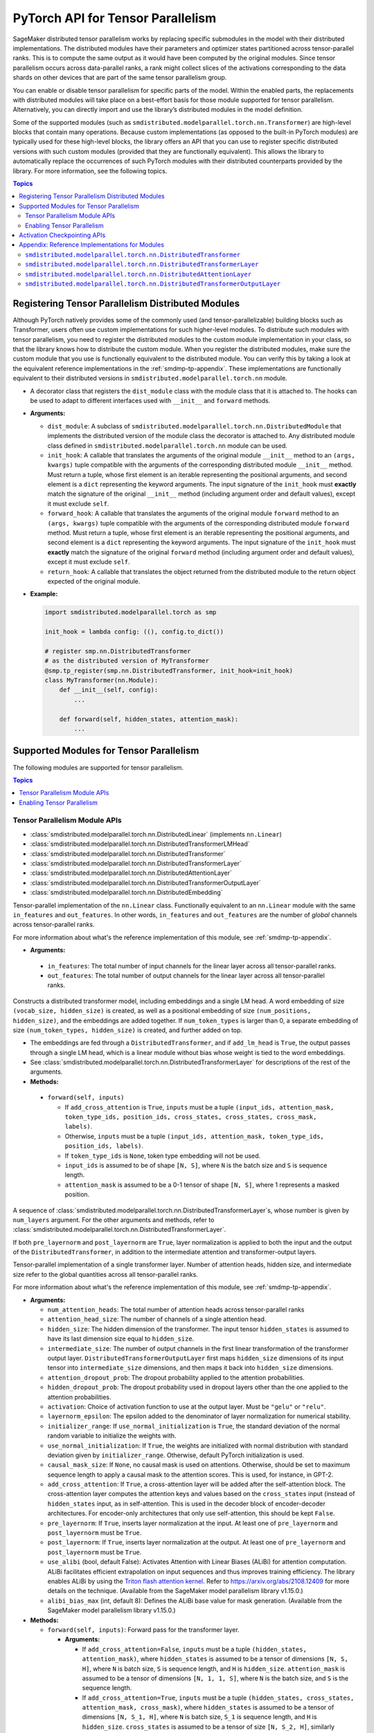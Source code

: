 .. _smdmp-pytorch-tensor-parallel:

PyTorch API for Tensor Parallelism
==================================

SageMaker distributed tensor parallelism works by replacing specific submodules
in the model with their distributed implementations. The distributed modules
have their parameters and optimizer states partitioned across tensor-parallel
ranks. This is to compute the same output as it would have been computed by
the original modules. Since tensor parallelism occurs across data-parallel
ranks, a rank might collect slices of the activations corresponding to the
data shards on other devices that are part of the same tensor parallelism group.

You can enable or disable tensor parallelism for specific parts of the model.
Within the enabled parts, the replacements with distributed modules will take
place on a best-effort basis for those module supported for tensor parallelism.
Alternatively, you can directly import and use the library’s distributed
modules in the model definition.

Some of the supported modules (such as ``smdistributed.modelparallel.torch.nn.Transformer``) are high-level
blocks that contain many operations. Because custom implementations
(as opposed to the built-in PyTorch modules) are typically used for these
high-level blocks, the library offers an API that you can use to register
specific distributed versions with such custom modules (provided that they
are functionally equivalent). This allows the library to automatically replace
the occurrences of such PyTorch modules with their distributed counterparts
provided by the library.
For more information, see the following topics.

.. contents:: Topics
  :depth: 3
  :local:

.. _registering-tp-modules:

Registering Tensor Parallelism Distributed Modules
--------------------------------------------------

Although PyTorch natively provides some of the commonly used (and
tensor-parallelizable) building blocks such as Transformer, users often
use custom implementations for such higher-level modules. To distribute
such modules with tensor parallelism, you need to register the
distributed modules to the custom module implementation in your class,
so that the library knows how to distribute the custom module. When you
register the distributed modules, make sure the custom module that you
use is functionally equivalent to the distributed module. You can verify
this by taking a look at the equivalent reference implementations in the
:ref:`smdmp-tp-appendix`.
These implementations are functionally equivalent to their distributed
versions in ``smdistributed.modelparallel.torch.nn`` module.

.. class:: smdistributed.modelparallel.torch.tp_register(dist_module, init_hook=None, forward_hook=None, return_hook=None)

   -  A decorator class that registers the ``dist_module`` class with
      the module class that it is attached to. The hooks can be used to
      adapt to different interfaces used with ``__init__`` and
      ``forward`` methods.
   -  **Arguments:**

      -  ``dist_module``: A subclass of ``smdistributed.modelparallel.torch.nn.DistributedModule``
         that implements the distributed version of the module class the
         decorator is attached to. Any distributed module class defined
         in ``smdistributed.modelparallel.torch.nn`` module can be used.
      -  ``init_hook``: A callable that translates the arguments of the
         original module ``__init__`` method to an ``(args, kwargs)``
         tuple compatible with the arguments of the corresponding
         distributed module ``__init__`` method. Must return a tuple,
         whose first element is an iterable representing the positional
         arguments, and second element is a ``dict`` representing the
         keyword arguments. The input signature of the ``init_hook``
         must **exactly** match the signature of the original
         ``__init__`` method (including argument order and default
         values), except it must exclude ``self``.
      -  ``forward_hook``: A callable that translates the arguments of
         the original module ``forward`` method to an ``(args, kwargs)``
         tuple compatible with the arguments of the corresponding
         distributed module ``forward`` method. Must return a tuple,
         whose first element is an iterable representing the positional
         arguments, and second element is a ``dict`` representing the
         keyword arguments. The input signature of the ``init_hook``
         must **exactly** match the signature of the original
         ``forward`` method (including argument order and default
         values), except it must exclude ``self``.
      -  ``return_hook``: A callable that translates the object returned
         from the distributed module to the return object expected of
         the original module.

   -  **Example:**

      .. code:: python

         import smdistributed.modelparallel.torch as smp

         init_hook = lambda config: ((), config.to_dict())

         # register smp.nn.DistributedTransformer
         # as the distributed version of MyTransformer
         @smp.tp_register(smp.nn.DistributedTransformer, init_hook=init_hook)
         class MyTransformer(nn.Module):
             def __init__(self, config):
                 ...

             def forward(self, hidden_states, attention_mask):
                 ...

.. function:: smdistributed.modelparallel.torch.tp_register_with_module(module_cls, dist_module, init_hook=None, forward_hook=None, return_hook=None)

   -  When you do not have direct access to model definition code, you
      can use this API to similarly register a distributed module with
      an existing module class.

   -  **Arguments:**

      -  ``module_cls``: The existing module class that will be
         distributed.
      -  ``dist_module``: A subclass of ``smdistributed.modelparallel.torch.nn.DistributedModule``
         that implements the distributed version of the module class the
         decorator is attached to. Any distributed module class defined
         in ``smdistributed.modelparallel.torch.nn`` module can be used.
      -  ``init_hook``: A callable that translates the arguments of the
         original module ``__init__`` method to an ``(args, kwargs)``
         tuple compatible with the arguments of the corresponding
         distributed module ``__init__`` method. Must return a tuple,
         whose first element is an iterable representing the positional
         arguments, and second element is a ``dict`` representing the
         keyword arguments. The input signature of the ``init_hook``
         must **exactly** match the signature of the original
         ``__init__`` method (including argument order and default
         values), except it must exclude ``self``.
      -  ``forward_hook``: A callable that translates the arguments of
         the original module ``forward`` method to an ``(args, kwargs)``
         tuple compatible with the arguments of the corresponding
         distributed module ``forward`` method. Must return a tuple,
         whose first element is an iterable representing the positional
         arguments, and second element is a ``dict`` representing the
         keyword arguments. The input signature of the ``init_hook``
         must **exactly** match the signature of the original
         ``forward`` method (including argument order and default
         values), except it must exclude ``self``.
      -  ``return_hook``: A callable that translates the object returned
         from the distributed module to the return object expected of
         the original module.

   -  **Example:**

      .. code:: python

         import smdistributed.modelparallel.torch as smp

         from somelibrary import MyTransformer

         init_hook = lambda config: ((), config.to_dict())

         # register smp.nn.DistributedTransformer as the distributed version of MyTransformer
         smp.tp_register_with_module(MyTransformer,
                                     smp.nn.DistributedTransformer,
                                     init_hook=init_hook)

.. _smdmp-supported-modules-for-tp:

Supported Modules for Tensor Parallelism
----------------------------------------

The following modules are supported for tensor parallelism.

.. contents:: Topics
  :depth: 3
  :local:

.. _tp-module-api:

Tensor Parallelism Module APIs
~~~~~~~~~~~~~~~~~~~~~~~~~~~~~~

-  :class:`smdistributed.modelparallel.torch.nn.DistributedLinear` (implements ``nn.Linear``)
-  :class:`smdistributed.modelparallel.torch.nn.DistributedTransformerLMHead`
-  :class:`smdistributed.modelparallel.torch.nn.DistributedTransformer`
-  :class:`smdistributed.modelparallel.torch.nn.DistributedTransformerLayer`
-  :class:`smdistributed.modelparallel.torch.nn.DistributedAttentionLayer`
-  :class:`smdistributed.modelparallel.torch.nn.DistributedTransformerOutputLayer`
-  :class:`smdistributed.modelparallel.torch.nn.DistributedEmbedding`

.. class:: smdistributed.modelparallel.torch.nn.DistributedLinear(in_features, out_features)

    Tensor-parallel implementation of the ``nn.Linear`` class.
    Functionally equivalent to an ``nn.Linear`` module with the same
    ``in_features`` and ``out_features``. In other words,
    ``in_features`` and ``out_features`` are the number of *global*
    channels across tensor-parallel ranks.

    For more information about what's the reference implementation of this module,
    see :ref:`smdmp-tp-appendix`.


    -  **Arguments:**

      -  ``in_features``: The total number of input channels for the
         linear layer across all tensor-parallel ranks.
      -  ``out_features``: The total number of output channels for the
         linear layer across all tensor-parallel ranks.

.. class:: smdistributed.modelparallel.torch.nn.DistributedTransformerLMHead(num_layers=12, num_attention_heads=32, attention_head_size=32, hidden_size=1024, intermediate_size=4096, vocab_size=30522, num_positions=1024, attention_dropout_prob=0.1, hidden_dropout_prob=0.1, activation="gelu", layernorm_epsilon=1e-5, num_token_types=0, causal_mask_size=None, add_cross_attention=False, add_lm_head=True,  initializer_range=0.02, use_normal_initialization=False, pre_layernorm=False, post_layernorm=True)

    Constructs a distributed transformer model, including embeddings
    and a single LM head. A word embedding of size
    ``(vocab_size, hidden_size)`` is created, as well as a positional
    embedding of size ``(num_positions, hidden_size)``, and the
    embeddings are added together. If ``num_token_types`` is larger
    than 0, a separate embedding of size
    ``(num_token_types, hidden_size)`` is created, and further added
    on top.

    -  The embeddings are fed through a ``DistributedTransformer``, and
       if ``add_lm_head`` is ``True``, the output passes through a single
       LM head, which is a linear module without bias whose weight is
       tied to the word embeddings.
    -  See :class:`smdistributed.modelparallel.torch.nn.DistributedTransformerLayer` for descriptions of the rest
       of the arguments.
    -  **Methods:**

      -  ``forward(self, inputs)``

         -  If ``add_cross_attention`` is ``True``, ``inputs`` must be a
            tuple
            ``(input_ids, attention_mask, token_type_ids, position_ids, cross_states, cross_states, cross_mask, labels)``.
         -  Otherwise, ``inputs`` must be a tuple
            ``(input_ids, attention_mask, token_type_ids, position_ids, labels)``.
         -  If ``token_type_ids`` is ``None``, token type embedding will
            not be used.
         -  ``input_ids`` is assumed to be of shape ``[N, S]``, where
            ``N`` is the batch size and ``S`` is sequence length.
         -  ``attention_mask`` is assumed to be a 0-1 tensor of shape
            ``[N, S]``, where 1 represents a masked position.

.. class:: smdistributed.modelparallel.torch.nn.DistributedTransformer(num_layers=12, num_attention_heads=32, attention_head_size=32, hidden_size=1024, intermediate_size=4096, attention_dropout_prob=0.1, hidden_dropout_prob=0.1, activation="gelu", layernorm_epsilon=1e-5, initializer_range=0.02, use_normal_initialization=False, causal_mask_size=None, add_cross_attention=False, pre_layernorm=False, post_layernorm=True)

   A sequence of :class:`smdistributed.modelparallel.torch.nn.DistributedTransformerLayer`\ s, whose
   number is given by ``num_layers`` argument. For the other
   arguments and methods, refer to
   :class:`smdistributed.modelparallel.torch.nn.DistributedTransformerLayer`.

   If both ``pre_layernorm`` and ``post_layernorm`` are ``True``,
   layer normalization is applied to both the input and the output of
   the ``DistributedTransformer``, in addition to the intermediate
   attention and transformer-output layers.

.. class:: smdistributed.modelparallel.torch.nn.DistributedTransformerLayer(num_attention_heads=32, attention_head_size=32, hidden_size=1024, intermediate_size=4096, attention_dropout_prob=0.1, hidden_dropout_prob=0.1, activation="gelu", layernorm_epsilon=1e-5, initializer_range=0.02, use_normal_initialization=False, causal_mask_size=None, add_cross_attention=False, pre_layernorm=False, post_layernorm=True)

   Tensor-parallel implementation of a single transformer layer.
   Number of attention heads, hidden size, and intermediate size
   refer to the global quantities across all tensor-parallel ranks.

   For more information about what's the reference implementation of this module,
   see :ref:`smdmp-tp-appendix`.

   -  **Arguments:**

      -  ``num_attention_heads``: The total number of attention heads
         across tensor-parallel ranks
      -  ``attention_head_size``: The number of channels of a single
         attention head.
      -  ``hidden_size``: The hidden dimension of the transformer. The
         input tensor ``hidden_states`` is assumed to have its last
         dimension size equal to ``hidden_size``.
      -  ``intermediate_size``: The number of output channels in the
         first linear transformation of the transformer output layer.
         ``DistributedTransformerOutputLayer`` first maps
         ``hidden_size`` dimensions of its input tensor into
         ``intermediate_size`` dimensions, and then maps it back into
         ``hidden_size`` dimensions.
      -  ``attention_dropout_prob``: The dropout probability applied to
         the attention probabilities.
      -  ``hidden_dropout_prob``: The dropout probability used in
         dropout layers other than the one applied to the attention
         probabilities.
      -  ``activation``: Choice of activation function to use at the
         output layer. Must be ``"gelu"`` or ``"relu"``.
      -  ``layernorm_epsilon``: The epsilon added to the denominator of
         layer normalization for numerical stability.
      -  ``initializer_range``: If ``use_normal_initialization`` is
         ``True``, the standard deviation of the normal random variable
         to initialize the weights with.
      -  ``use_normal_initialization``: If ``True``, the weights are
         initialized with normal distribution with standard deviation
         given by ``initializer_range``. Otherwise, default PyTorch
         initialization is used.
      -  ``causal_mask_size``: If ``None``, no causal mask is used on
         attentions. Otherwise, should be set to maximum sequence length
         to apply a causal mask to the attention scores. This is used,
         for instance, in GPT-2.
      -  ``add_cross_attention``: If ``True``, a cross-attention layer
         will be added after the self-attention block. The
         cross-attention layer computes the attention keys and values
         based on the ``cross_states`` input (instead of
         ``hidden_states`` input, as in self-attention. This is used in
         the decoder block of encoder-decoder architectures. For
         encoder-only architectures that only use self-attention, this
         should be kept ``False``.
      -  ``pre_layernorm``: If ``True``, inserts layer normalization at
         the input. At least one of ``pre_layernorm`` and
         ``post_layernorm`` must be ``True``.
      -  ``post_layernorm``: If ``True``, inserts layer normalization at
         the output. At least one of ``pre_layernorm`` and
         ``post_layernorm`` must be ``True``. 
      -  ``use_alibi`` (bool, default False): Activates Attention with 
         Linear Biases (ALiBi) for attention computation.
         ALiBi facilitates efficient extrapolation on input sequences 
         and thus improves training efficiency. 
         The library enables ALiBi by using the `Triton 
         flash attention kernel
         <https://github.com/HazyResearch/flash-attention>`_.
         Refer to https://arxiv.org/abs/2108.12409 for more 
         details on the technique.
         (Available from 
         the SageMaker model parallelism library v1.15.0.)
      -  ``alibi_bias_max`` (int, default 8): Defines the ALiBi base 
      	 value for mask generation. (Available from 
         the SageMaker model parallelism library v1.15.0.)

   -  **Methods:**

      -  ``forward(self, inputs)``: Forward pass for the transformer
         layer.

         -  **Arguments:**

            -  If ``add_cross_attention=False``, ``inputs`` must be a
               tuple ``(hidden_states, attention_mask)``, where
               ``hidden_states`` is assumed to be a tensor of dimensions
               ``[N, S, H]``, where ``N`` is batch size, ``S`` is
               sequence length, and ``H`` is ``hidden_size``.
               ``attention_mask`` is assumed to be a tensor of
               dimensions ``[N, 1, 1, S]``, where ``N`` is the batch
               size, and ``S`` is the sequence length.
            -  If ``add_cross_attention=True``, ``inputs`` must be a
               tuple
               ``(hidden_states, cross_states, attention_mask, cross_mask)``,
               where ``hidden_states`` is assumed to be a tensor of
               dimensions ``[N, S_1, H]``, where ``N`` is batch size,
               ``S_1`` is sequence length, and ``H`` is ``hidden_size``.
               ``cross_states`` is assumed to be a tensor of size
               ``[N, S_2, H]``, similarly interpreted.
               ``attention_mask`` is assumed to be a tensor of
               dimensions ``[N, 1, 1, S_1]``, where ``N`` is the batch
               size, and ``S_1`` is the sequence length, and
               ``cross_mask`` is assumed to be a tensor of size
               ``[N, 1, 1, S_2]``. Keys and values for the attention
               heads in the cross-attention layer (but not the
               self-attention layer) are computed using
               ``cross_states``, and ``cross_mask`` is applied as the
               attention mask in the cross-attention layer (but not the
               self-attention layer).

         -  **Returns:**

            -  If ``add_cross_attention=False``, a tuple
               ``(hidden_states, attention_mask)``, where
               ``hidden_states`` is the output of the transformer, and
               ``attention_mask`` is the same the ``attention_mask``
               argument.
            -  If ``add_cross_attention=True``, a tuple
               ``(hidden_states, cross_states, attention_mask, cross_mask)``,
               where ``hidden_states`` is the output of the transformer,
               and the next three tensors are the same as the input
               arguments.

.. class:: smdistributed.modelparallel.torch.nn.DistributedAttentionLayer(num_attention_heads=32, attention_head_size=32, hidden_size=1024, attention_dropout_prob=0.1, hidden_dropout_prob=0.1, layernorm_epsilon=1e-5, initializer_range=0.02, use_normal_initialization=False, cross_attention=False, causal_mask_size=None, pre_layernorm=False, post_layernorm=True)

   A distributed implementation for the attention block. Includes the
   computation of the self- or cross-attention (context layer),
   followed by a linear mapping and dropout, which is optionally
   followed by the residual-connection and layer normalization.

   For more information about what's the reference implementation of this module,
   see :ref:`smdmp-tp-appendix`.

   -  **Arguments:**

      -  See :class:`smdistributed.modelparallel.torch.nn.DistributedTransformerLayer` for descriptions of the
         arguments.
      -  ``cross_attention``: If ``True``, it computes the attentions
         with respect to the ``cross_states`` tensor of the ``forward``
         method input tuple. (Default: ``False``)

   -  **Methods:**

      -  ``forward(self, inputs)``: Forward pass for the attention
         layer.

         -  **Arguments:**

            -  If ``cross_attention=False``, ``inputs`` must be a tuple
               ``(hidden_states, attention_mask)``, where
               ``hidden_states`` is assumed to be a tensor of dimensions
               ``[N, S, H]``, where ``N`` is batch size, ``S`` is
               sequence length, and ``H`` is ``hidden_size``.
               ``attention_mask`` is assumed to be a tensor of
               dimensions ``[N, 1, 1, S]``, where ``N`` is the
               batch size, and ``S`` is the sequence length.
            -  If ``cross_attention=True``, ``inputs`` must be a tuple
               ``(hidden_states, cross_states, attention_mask)``, where
               ``hidden_states`` is assumed to be a tensor of dimensions
               ``[N, S_1, H]``, where ``N`` is batch size, ``S_1`` is
               sequence length, and ``H`` is ``hidden_size``.
               ``cross_states`` is assumed to be a tensor of size
               ``[N, S_2, H]``, similarly interpreted.
               ``attention_mask`` is assumed to be a tensor of
               dimensions ``[N, 1, 1, S_2]``, where ``N`` is the batch
               size, and ``S_2`` is the sequence length. Keys and values
               for the attention heads are computed using
               ``cross_states``.

         -  **Returns:**

            -  A single tensor that is the output of the attention
               layer.

.. class:: smdistributed.modelparallel.torch.nn.DistributedTransformerOutputLayer(hidden_size=1024, intermediate_size=4096,  hidden_dropout_prob=0.1, activation="gelu", layernorm_epsilon=1e-5, initializer_range=0.02, use_normal_initialization=False, pre_layernorm=False, post_layernorm=True, fp32_residual_addition=False)

   -  Distributed implementation of a single transformer output layer. A
      single :class:`smdistributed.modelparallel.torch.nn.DistributedTransformerLayer` with
      ``add_cross_attention=False`` consists of a single
      ``DistributedAttentionLayer`` immediately followed by a single
      ``DistributedTransformerOutputLayer``. The latter linearly maps
      the last channel of the input tensor from ``hidden_size`` to
      ``intermediate_size``, and then maps it back to ``hidden_size``.

      For more information about what's the reference implementation of this module,
      see :ref:`smdmp-tp-appendix`.

   -  **Arguments:**

      -  See :class:`smdistributed.modelparallel.torch.nn.DistributedTransformerLayer` for descriptions of the
         arguments.
      - ``fp32_residual_addition``: Set to ``True`` if you want to avoid overflow
        (NaN loss values) for large models with more than 100 billion parameters
        when using FP16. (Default: False)

.. class:: smdistributed.modelparallel.torch.nn.DistributedEmbedding(num_embeddings,embedding_dim, padding_idx=None, max_norm=None, norm_type=2.0, scale_grad_by_freq=False, sparse=False, _weight=None, initializer_range=0.02, _skip_allgather=False,_skip_scatter_and_merge=False,)

   -  Distributed implementation of a single Embedding Layer. Currently
      only supports splitting across the embedding_dim.
   -  **Arguments:**

      -  See :class:`smdistributed.modelparallel.torch.nn.DistributedEmbedding` for descriptions of the
         arguments.

.. _enabling-tp:

Enabling Tensor Parallelism
~~~~~~~~~~~~~~~~~~~~~~~~~~~

There are two ways tensor parallelism can be enabled.

First, you can use
the distributed module implementations in ``smdistributed.modelparallel.torch.nn`` module directly in
your model definition. See :ref:`smdmp-supported-modules-for-tp`
for a complete list of built-in distributed modules. Here is an example
of how this can be done:

.. code:: python

   import torch.nn as nn
   import smdistributed.modelparallel.torch as smp

   class TransformerModel:
       def __init__(self):
           self.embedding = nn.Embedding(vocab_size, hidden_size)

           # directly instantiate smp.nn.DistributedTransformer and use it
           self.encoder = smp.nn.DistributedTransformer(num_layers, hidden_size, **kwargs)

           self.pooler = nn.Linear(hidden_size, hidden_size)

       def forward(self, hidden_states):
           emb_out = self.embedding(hidden_states)
           enc_out = self.encoder(emb_out)
           return self.pooler(enc_out)

Second, you can enable tensor parallelism for specific modules or blocks
of code, which will automatically enable tensor parallelism for the
supported modules within that scope. To do this, you can use the
following API:

.. decorator:: smdistributed.modelparallel.torch.tensor_parallelism(enabled=True, **kwargs)

   -  A context manager that enables or disables tensor parallelism for
      any supported module that is created inside. If there are nested
      contexts, the innermost overrides the rest. If there are
      multiple supported modules created within the context, where one
      is the submodule of the other, only the outermost module will be
      distributed. If a supported module shares weights with another
      (supported or unsupported) module, or if its hyperparameters do
      not support distribution (e.g., not divisible by the tensor
      parallelism degree), tensor parallelism will **not** be enabled
      for this module even if this API is used.

      **Example:**

      .. code:: python

         import smdistributed.modelparallel.torch as smp

         with smp.tensor_parallelism():
             self.m0 = nn.Linear(20, 20)                   # will be distributed
             with smp.tensor_parallelism(enabled=False):
                 self.m1 = nn.Linear(20, 20)               # will not be distributed

   - ``kwargs`` - Keyword arguments that can be used to modify the configurations of
     the distributed modules created inside the context.
     If a keyword argument provided through it matches any ``__init__`` method arguments
     of a ``DistributedModule`` that substitutes a module created inside
     the ``smdistributed.modelparallel.torch.tensor_parallelism`` context, this keyword will override
     the value defined in the ``init_hook``.

     - (*For v1.7.0 and later*) Through the following additional keyword arguments,
       the library supports `NVIDIA Megatron’s fused kernels
       <https://github.com/NVIDIA/Megatron-LM/tree/main/megatron/fused_kernels>`_

       - ``fused_softmax`` (bool) - Fusion of attention masking and softmax.
         By default, it is set to ``True``. You can deactivate it by setting
         ``fused_softmax=False`` in the ``smdistributed.modelparallel.torch.tensor_parallelism`` context manager.
       - ``fused_bias_gelu`` (bool) - Fusion of bias addition and Gelu activation.
         By default, it is set to ``False``. You can activate it by setting
         ``fused_bias_gelu=True`` in the ``smdistributed.modelparallel.torch.tensor_parallelism`` context manager.



.. function:: smdistributed.modelparallel.torch.set_tensor_parallelism(module, enabled=True, **kwargs)

   -  Enables or disables tensor parallelism for the supported
      submodules of ``module``. If enabling, the outermost supported
      modules will be distributed. If disabling, tensor parallelism will
      be disabled for the entire module subtree of ``module``. Unlike
      the context manager, this API can be used after the model creation
      (but before wrapping with :class:`smdistributed.modelparallel.torch.DistributedModel`), so direct
      access to model definition code is not required. If a supported
      module shares weights with another (supported or unsupported)
      module, or if its hyperparameters do not support distribution
      (e.g., not divisible by the tensor parallelism degree), tensor
      parallelism will **not** be enabled for this module.
   -  Keyword arguments ``kwargs`` can be used to modify the
      configurations of the distributed modules created inside the
      context. If a keyword argument provided here matches any
      ``__init__`` method arguments of a :class:`smdistributed.modelparallel.torch.DistributedModel` that
      substitutes a module created inside the ``smdistributed.modelparallel.torch.tensor_parallelism``
      context, this keyword will override the value defined in the
      ``init_hook``.
   -  **Example:**

      .. code:: python

         import smdistributed.modelparallel.torch as smp

         model = MyModel()
         smp.set_tensor_parallelism(model.encoder, True)
         smp.set_tensor_parallelism(model.encoder.embedding, True)

         # outermost supported submodules in model.encoder will be distributed, except for
         # model.encoder.embedding
         model = smp.DistributedModel(model)
         optimizer = smp.DistributedOptimizer(optimizer)

.. _activation-checkpointing-api:

Activation Checkpointing APIs
-----------------------------

``smdistributed.modelparallel`` provides three APIs to enable
activation checkpointing: one for checkpointing modules,
one for checkpointing sequential modules, and
one for checkpointing pretrained models.

For a conceptual guide and examples, see
`Activation Checkpointing <https://docs.aws.amazon.com/sagemaker/latest/dg/model-parallel-extended-features-pytorch-activation-checkpointing.html>`_
in the *SageMaker's Distributed Model Parallel developer guide*.

.. class:: smdistributed.modelparallel.torch.patches.checkpoint.checkpoint(module, *args, preserve_rng_state=True)

   -  Checkpoints the module passed. Throws error if, during manual
      partitioning, all children of module are not on same rank as the
      module itself, i.e. the module tree is split across multiple
      partitions. During auto-partitioning, if the module is split
      across multiple partitions, then this call is ignored(with a
      warning). Note that this call applies to the module instance only,
      not to the module class.

   -  **Arguments:**

      -  ``module (Instance of nn.Module)``: The module to be
         checkpointed. Note that unlike native checkpointing in
         PyTorch’s, activation checkpointing in
         ``smdistributed.modelparallel`` is at the granularity of a
         module. A generic function cannot be passed here.
      -  ``args``: Tuple containing inputs to the module.
      -  ``preserve_rng_state (bool, default=True)``: Omit stashing and
         restoring the RNG state during each checkpoint.

.. class:: smdistributed.modelparallel.torch.patches.checkpoint.checkpoint_sequential(sequential_module, input, strategy="each", preserve_rng_state=True, pack_args_as_tuple=False)

   -  Checkpoints the modules inside
      `nn.Sequential <https://pytorch.org/docs/stable/generated/torch.nn.Sequential.html>`__.
      This can be used even if different layers that are part of the
      sequential container lie on different partitions. Each layer part
      of the sequential module that is checkpointed must lie completely
      within one partition. If this is not the case during manual
      partitioning, then an error will be thrown. If this is not the
      case during auto partitioning, a warning will be raised and this
      module will be run without checkpointing.

   -  **Arguments**

      -  ``sequential_module (nn.Sequential)``: the sequential module to
         be checkpointed.
      -  ``input (torch.Tensor or a tuple of torch.Tensors)``: input to
         the module, which can be a tensor or a tuple of tensors. If a
         tuple is passed, then pack_args_as_tuple should be set to True.
      -  ``strategy (string, default=“each”)`` : Strategy determines how
         many layers part of the sequential module need to be grouped
         together for one checkpointing call. This determines how much
         memory can be reduced. It can take the following values

         -  ``each`` : The default is to checkpoint each module inside
            the sequential separately.
         -  ``contiguous``: Groups consecutive layers on the same
            partition together. For example, if a sequential consists of
            [a, b, c, d] where a,b are on pp_rank0 and c,d are on
            pp_rank 1, then this strategy would checkpoint a,b together
            and then c,d together. This means effectively, inputs of a,
            outputs of b, inputs of c, and outputs of d are in memory;
            the reamining activations are recomputed.
         -  ``group_2, group_3, group_4, etc:`` More generally,
            ``group_x`` where x is an integer. This strategy provides
            more flexibility in how many layers to group together.
            ``group_x`` groups x layers together on a best effort basis.
            It can group x layers together if there are x layers
            consecutively on the same partition. For example:
            [a,b,c,d,e] where a,b are on pp_rank0 and c,d,e are on
            pp_rank 1. If the strategy is ``group_3,`` then a,b are
            checkpointed together on pp_rank0 and c,d,e are checkpointed
            together on pp_rank1.

      -  ``preserve_rng_state (bool, default=True)``: Set to ``False``
         to omit stashing and restoring the RNG state during each
         checkpoint.
      -  ``pack_args_as_tuple (bool, default=False)``: To ensure that
         backward works correctly, the autograd function has to unpack
         any tuples received. If the checkpointed layer takes a tuple as
         input, then this needs to be set to True.

.. class:: smdistributed.modelparallel.torch.set_activation_checkpointing(module, preserve_rng_state=True, pack_args_as_tuple=False, strategy="each")

   -  This API is recommended when importing pretrained models from
      libraries, such as PyTorch and Hugging Face Transformers. This is
      particularly useful when you don’t have access to the model
      definition code and not be able to replace a module call with
      checkpoint.

   -  **Arguments**:

      -  ``module (Instance of nn.Module or nn.Sequential)``: The module
         to checkpoint.
      -  ``preserve_rng_state (bool, default=True)``: Set to ``False``
         to omit stashing and restoring the RNG state during each
         checkpoint.
      -  ``pack_args_as_tuple (bool, default=False)``: *Can only be
         passed when module is a sequential module.* To ensure that
         backward works correctly, the autograd function has to unpack
         any tuples received. If the layer checkpointed takes a tuple as
         input, then this needs to be set to True.
      -  ``strategy: (string, default=“each”)``: *Can only be passed
         when module is a sequential module.* Strategy determines how
         many layers part of the sequential module need to be grouped
         together for one checkpointing call.
      -  This determines how much memory can be reduced. It can take the
         following values

         -  ``each`` : The default is to checkpoint each module inside
            the sequential separately.
         -  ``contiguous``: Groups consecutive layers on the same
            partition together. For example if a sequential consists of
            ``[a, b, c, d]`` where ``a, b`` are on ``pp_rank0`` and ``c, d`` are on
            ``pp_rank 1``, then this strategy would checkpoint a,b together
            and then ``c, d`` together. This means effectively, the inputs of
            ``a``, outputs of ``b``, inputs of ``c``, and outputs of ``d`` are in
            memory, and the rest of the activations are recomputed.
         -  ``group_2, group_3, group_4, etc:`` More generally,
            ``group_x`` where x is an integer. This strategy provides
            more flexibility in how many layers to group together.
            ``group_x`` groups x number of layers together on a best
            effort basis if there are x layers consecutively in the same
            partition. **Example**: Assume a module with layers ``[a, b,
            c, d, e]``. The layers a and b are on pp_rank0, and ``c``, ``d``, and
            ``e`` are on ``pp_rank 1``. If the strategy is ``group_3,`` then ``a``,
            ``b`` are checkpointed together on ``pp_rank0``, and ``c``, ``d``, ``e`` are
            checkpointed together on ``pp_rank1``.

.. _smdmp-tp-appendix:

Appendix: Reference Implementations for Modules
-----------------------------------------------

The following are reference implementations for transformer-related
modules. Note that this is not the actual ``smdistributed`` source code,
but the distributed implementations provided in the library are the
distributed versions of these reference implementations, and can be used
to determine whether the distributed modules perform the same operations
as the custom modules in your script.

To keep the implementations simple, we only assume keyword arguments,
and assume the existence of a method ``parse_args(kwargs)``, which
parses the arguments to ``__init__`` methods and sets the relevant
attributes of the module, such as ``hidden_size`` and
``num_attention_heads``.

``smdistributed.modelparallel.torch.nn.DistributedTransformer``
~~~~~~~~~~~~~~~~~~~~~~~~~~~~~~~~~~~~~~~~~~~~~~~~~~~~~~~~~~~~~~~

.. code:: python

   class Transformer(nn.Module):
       def __init__(self, **kwargs):
           super(Transformer, self).__init__()
           self.parse_args(kwargs)

           self.layers = []
           for l in range(self.num_layers):
               self.layers.append(TransformerLayer(**kwargs))

           self.seq_layers = nn.Sequential(*self.layers)

       def forward(self, inp):
           return self.seq_layers(inp)

``smdistributed.modelparallel.torch.nn.DistributedTransformerLayer``
~~~~~~~~~~~~~~~~~~~~~~~~~~~~~~~~~~~~~~~~~~~~~~~~~~~~~~~~~~~~~~~~~~~~

.. code:: python

   class TransformerLayer(nn.Module):
       def __init__(self, **kwargs):
           super(TransformerLayer, self).__init__()
           self.parse_args(kwargs)

           self.attention = AttentionLayer(**kwargs)
           self.output = TransformerOutputLayer(**kwargs)

           if self.add_cross_attention:
               self.cross_attention = AttentionLayer(cross_attention=True, **kwargs)

       def forward(self, inp):
           if self.add_cross_attention:
               hidden_states, cross_states, attention_mask, cross_mask = inp
           else:
               hidden_states, attention_mask = inp

           attention_output = self.attention((hidden_states, attention_mask))
           if self.add_cross_attention:
               attention_output = self.cross_attention((attention_output,
                                                        cross_states,
                                                        cross_mask))

           output = self.output(attention_output)

           if self.add_cross_attention:
               return output, cross_states, attention_mask, cross_mask
           else:
               return output, attention_mask

``smdistributed.modelparallel.torch.nn.DistributedAttentionLayer``
~~~~~~~~~~~~~~~~~~~~~~~~~~~~~~~~~~~~~~~~~~~~~~~~~~~~~~~~~~~~~~~~~~

.. code:: python

   class AttentionLayer(nn.Module):
       def __init__(self, **kwargs):
           super(AttentionLayer, self).__init__()
           self.parse_args(kwargs)
           self.attention_head_size = self.hidden_size // self.num_attention_heads

           self.query = nn.Linear(self.hidden_size, self.hidden_size)
           self.key = nn.Linear(self.hidden_size, self.hidden_size)
           self.value = nn.Linear(self.hidden_size, self.hidden_size)
           self.dense = nn.Linear(self.hidden_size, self.hidden_size)

           self.dropout1 = nn.Dropout(self.attention_dropout_prob)
           self.dropout2 = nn.Dropout(self.hidden_dropout_prob)

           if self.pre_layernorm:
               self.pre_layernorm = nn.LayerNorm(self.hidden_size,
                                       eps=self.layernorm_epsilon)

           if self.post_layernorm:
               self.layernorm = nn.LayerNorm(self.hidden_size,
                                       eps=self.layernorm_epsilon)

       def transpose(self, tensor, key=False):
           shape = tensor.size()[:-1] +
                           (self.num_attention_heads, self.attention_head_size)
           tensor = torch.reshape(tensor, shape)
           if key:
               return tensor.permute(0, 2, 3, 1)
           else:
               return tensor.permute(0, 2, 1, 3)

       def forward(self, inp):
           if self.cross_attention:
               hidden_states, cross_states, attention_mask = inp
           else:
               hidden_states, attention_mask = inp

           if self.pre_layernorm:
               norm_states = self.pre_layernorm(hidden_states)
           else:
               norm_states = hidden_states

           query_layer = self.query(norm_states)

           if self.cross_attention:
               key_layer = self.key(cross_states)
               value_layer = self.value(cross_states)
           else:
               key_layer = self.key(norm_states)
               value_layer = self.value(norm_states)

           query_layer = self.transpose(query_layer)
           key_layer = self.transpose(key_layer, key=True)
           value_layer = self.transpose(value_layer)

           attention_scores = torch.matmul(query_layer, key_layer)
           attention_scores = attention_scores / math.sqrt(self.attention_head_size)

           if not self.cross_attention and self.causal_mask is not None:
               attention_scores = self.apply_causal_mask(attention_scores)

           attention_scores = attention_scores + attention_mask

           attention_probs = F.softmax(attention_scores, dim=-1)
           attention_probs = self.dropout1(attention_probs)

           context_layer = torch.matmul(attention_probs, value_layer)
           context_layer = context_layer.permute(0, 2, 1, 3)
           new_context_layer_shape = context_layer.size()[:-2] + \
                                       (self.local_attention_size,)
           context_layer = torch.reshape(context_layer, new_context_layer_shape)

           self_attention = self.dense(context_layer)
           self_attention = self.dropout2(self_attention)

           if self.post_layernorm:
               return self.layernorm(self_attention + hidden_states)
           else:
               return self_attention

``smdistributed.modelparallel.torch.nn.DistributedTransformerOutputLayer``
~~~~~~~~~~~~~~~~~~~~~~~~~~~~~~~~~~~~~~~~~~~~~~~~~~~~~~~~~~~~~~~~~~~~~~~~~~

.. code:: python

   class TransformerOutputLayer(nn.Module):
       def __init__(self, **kwargs):
           super(TransformerOutputLayer, self).__init__()
           self.parse_args(kwargs)

           self.dense1 = nn.Linear(self.hidden_size, self.intermediate_size)
           self.dense2 = nn.Linear(self.intermediate_size, self.hidden_size)

           self.dropout = nn.Dropout(self.attention_dropout_prob)

           if self.pre_layernorm:
               self.pre_layernorm = nn.LayerNorm(self.hidden_size,
                                       eps=self.layernorm_epsilon)

           if self.post_layernorm:
               self.layernorm = nn.LayerNorm(self.hidden_size,
                                       eps=self.layernorm_epsilon)

       def forward(self, inp):
           if self.pre_layernorm:
               norm_inp = self.pre_layernorm(inp)
           else:
               norm_inp = inp

           dense1_output = self.dense1(norm_inp)
           if self.activation == "gelu":
               act_output = F.gelu(dense1_output)
           else:
               act_output = F.relu(dense1_output)

           dense2_output = self.dense2(act_output)
           output = self.dropout(dense2_output)

           if self.post_layernorm:
               return self.layernorm(inp + output)
           else:
               return output
